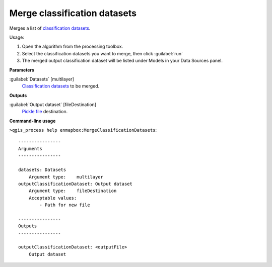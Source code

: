 
..
  ## AUTOGENERATED TITLE START

.. _alg-enmapbox-MergeClassificationDatasets:

*****************************
Merge classification datasets
*****************************

..
  ## AUTOGENERATED TITLE END

..
  ## AUTOGENERATED DESCRIPTION START

Merges a list of `classification <https://enmap-box.readthedocs.io/en/latest/general/glossary.html#term-classification>`_ `datasets <https://enmap-box.readthedocs.io/en/latest/general/glossary.html#term-dataset>`_.

..
  ## AUTOGENERATED DESCRIPTION END

Usage:

1. Open the algorithm from the processing toolbox.

2. Select the classification datasets you want to merge, then click :guilabel:`run`

3. The merged output classification dataset will be listed under Models in your Data Sources panel.

..
  ## AUTOGENERATED PARAMETERS START

**Parameters**

:guilabel:`Datasets` [multilayer]
    `Classification <https://enmap-box.readthedocs.io/en/latest/general/glossary.html#term-classification>`_ `datasets <https://enmap-box.readthedocs.io/en/latest/general/glossary.html#term-dataset>`_ to be merged.

**Outputs**

:guilabel:`Output dataset` [fileDestination]
    `Pickle file <https://enmap-box.readthedocs.io/en/latest/general/glossary.html#term-pickle-file>`_ destination.

..
  ## AUTOGENERATED PARAMETERS END

..
  ## AUTOGENERATED COMMAND USAGE START

**Command-line usage**

``>qgis_process help enmapbox:MergeClassificationDatasets``::

    ----------------
    Arguments
    ----------------

    datasets: Datasets
        Argument type:    multilayer
    outputClassificationDataset: Output dataset
        Argument type:    fileDestination
        Acceptable values:
            - Path for new file

    ----------------
    Outputs
    ----------------

    outputClassificationDataset: <outputFile>
        Output dataset

..
  ## AUTOGENERATED COMMAND USAGE END

